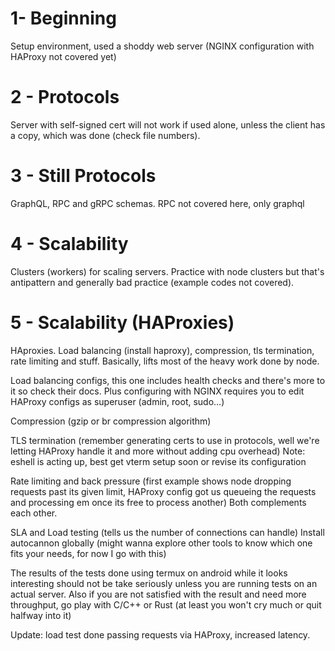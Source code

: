* 1- Beginning
Setup environment, used a shoddy web server (NGINX configuration with
HAProxy not covered yet)

* 2 - Protocols
Server with self-signed cert will not work if used alone, unless the
client has a copy, which was done (check file numbers).

* 3 - Still Protocols
GraphQL, RPC and gRPC schemas. RPC not covered here, only graphql

* 4 - Scalability
Clusters (workers) for scaling servers. Practice with node clusters
but that's antipattern and generally bad practice (example codes not
covered).

* 5 - Scalability (HAProxies)
HAproxies. Load balancing (install haproxy), compression, tls
termination, rate limiting and stuff. Basically, lifts most of the
heavy work done by node.

Load balancing configs, this one includes health checks and there's more to it so check their docs. Plus
configuring with NGINX requires you to edit HAProxy configs as
superuser (admin, root, sudo...)

Compression (gzip or br compression algorithm)

TLS termination (remember generating certs to use in protocols, well we're letting HAProxy
handle it and more without adding cpu overhead)
Note: eshell is acting up, best get vterm setup soon or revise its configuration

Rate limiting and back pressure (first example shows node dropping
requests past its given limit, HAProxy config got us queueing the
requests and processing em once its free to process another)
Both complements each other.

SLA and Load testing (tells us the number of connections can handle)
Install autocannon globally (might wanna explore other tools to know
which one fits your needs, for now I go with this)

The results of the tests done using termux on android while it looks
interesting should not be take seriously unless you are running tests
on an actual server. Also if you are not satisfied with the result and
need more throughput, go play with C/C++ or Rust (at least you won't
cry much or quit halfway into it)

Update: load test done passing requests via HAProxy, increased
latency.
